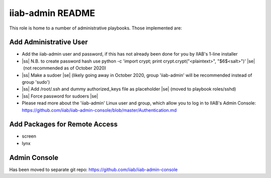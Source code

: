 .. |ss| raw:: html

   <strike>

.. |se| raw:: html

   </strike>

.. |nbsp| unicode:: 0xA0
   :trim:

=================
iiab-admin README
=================

This role is home to a number of administrative playbooks.  Those implemented are:

Add Administrative User
-----------------------

* Add the iiab-admin user and password, if this has not already been done for you by IIAB's 1-line installer
* |ss| N.B. to create password hash use python -c 'import crypt; print crypt.crypt("<plaintext>", "$6$<salt>")' |se| |nbsp| (not recommended as of October 2020)
* |ss| Make a sudoer |se| |nbsp| (likely going away in October 2020, group 'iiab-admin' will be recommended instead of group 'sudo')
* |ss| Add /root/.ssh and dummy authorized_keys file as placeholder |se| |nbsp| (moved to playbook roles/sshd)
* |ss| Force password for sudoers |se|
* Please read more about the 'iiab-admin' Linux user and group, which allow you to log in to IIAB's Admin Console: https://github.com/iiab/iiab-admin-console/blob/master/Authentication.md

Add Packages for Remote Access
------------------------------

* screen
* lynx

Admin Console
-------------

Has been moved to separate git repo: https://github.com/iiab/iiab-admin-console
